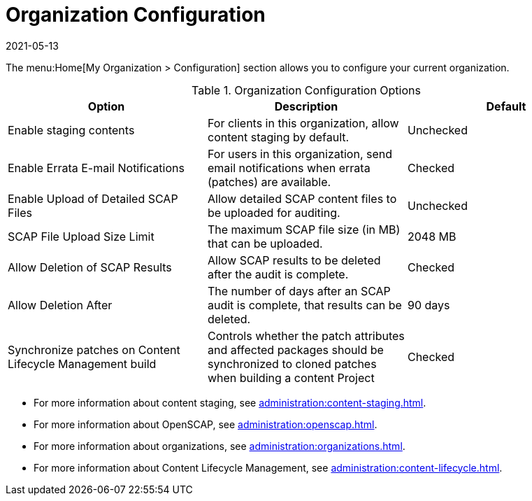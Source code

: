 [[ref-org-config]]
= Organization Configuration
:revdate: 2021-05-13
:page-revdate: {revdate}

The menu:Home[My Organization > Configuration] section allows you to configure your current organization.

[[org-config-options]]
.Organization Configuration Options
[cols="1,1,1", options="header"]
|===
| Option                            | Description   | Default
| Enable staging contents | For clients in this organization, allow content staging by default. | Unchecked
| Enable Errata E-mail Notifications | For users in this organization, send email notifications when errata (patches) are available. | Checked
| Enable Upload of Detailed SCAP Files | Allow detailed SCAP content files to be uploaded for auditing. | Unchecked
| SCAP File Upload Size Limit | The maximum SCAP file size (in MB) that can be uploaded. | 2048{nbsp}MB
| Allow Deletion of SCAP Results | Allow SCAP results to be deleted after the audit is complete. | Checked
| Allow Deletion After | The number of days after an SCAP audit is complete, that results can be deleted. | 90 days
| Synchronize patches on Content Lifecycle Management build | Controls whether the patch attributes and affected packages should be synchronized to cloned patches when building a content Project | Checked
|===



* For more information about content staging, see xref:administration:content-staging.adoc[].
* For more information about OpenSCAP, see xref:administration:openscap.adoc[].
* For more information about organizations, see xref:administration:organizations.adoc[].
* For more information about Content Lifecycle Management, see xref:administration:content-lifecycle.adoc[].
